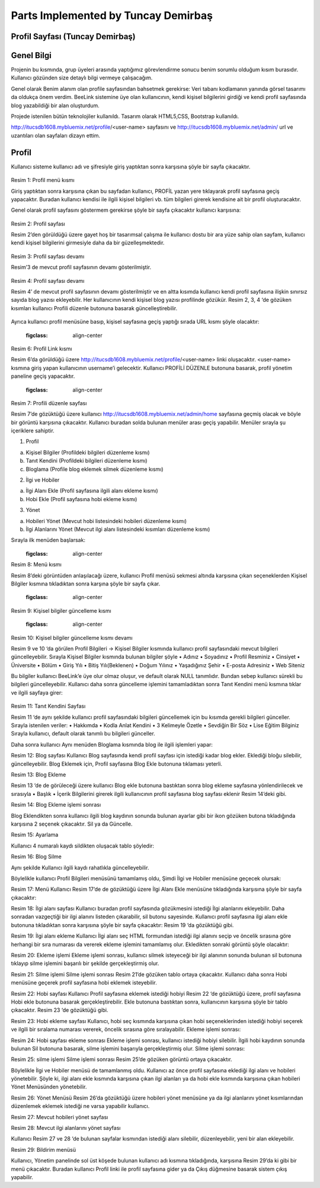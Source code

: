 Parts Implemented by Tuncay Demirbaş
================================

Profil Sayfası (Tuncay Demirbaş)
---------
Genel Bilgi
-------

Projenin bu kısmında, grup üyeleri arasında yaptığımız görevlendirme sonucu benim sorumlu olduğum kısım burasıdır. Kullanıcı gözünden size detaylı bilgi vermeye çalışacağım.

Genel olarak Benim alanım olan profile sayfasından bahsetmek gerekirse: 	  
Veri tabanı kodlamanın yanında görsel tasarımı da oldukça önem verdim. BeeLink sistemine üye olan kullanıcının, kendi kişisel bilgilerini girdiği ve kendi profil sayfasında blog yazabildiği bir alan oluşturdum. 

Projede istenilen bütün teknolojiler kullanıldı. Tasarım olarak HTML5,CSS, Bootstrap kullanıldı. 

http://itucsdb1608.mybluemix.net/profile/<user-name> sayfasını ve 
http://itucsdb1608.mybluemix.net/admin/ url ve uzantıları olan sayfaları dizayn ettim.

Profil
-------
Kullanıcı sisteme kullanıcı adı ve şifresiyle giriş yaptıktan sonra karşısına şöyle bir sayfa çıkacaktır.

 .. figure:: tuncay/1.PNG
   :figclass: align-center
   
Resim 1: Profil menü kısmı

Giriş yaptıktan sonra karşısına çıkan bu sayfadan kullanıcı, PROFİL yazan yere tıklayarak profil sayfasına geçiş yapacaktır. 
Buradan kullanıcı kendisi ile ilgili kişisel bilgileri vb. tüm bilgileri girerek kendisine ait bir profil oluşturacaktır.


Genel olarak profil sayfasını göstermem gerekirse şöyle bir sayfa çıkacaktır kullanıcı karşısına:

  .. figure:: tuncay/2.PNG
   :figclass: align-center
   
Resim 2: Profil sayfası

Resim 2’den görüldüğü üzere gayet hoş bir tasarımsal çalışma ile kullanıcı dostu bir ara yüze sahip olan sayfam, kullanıcı kendi kişisel bilgilerini girmesiyle daha da bir güzelleşmektedir. 

 .. figure:: tuncay/3.PNG
   :figclass: align-center
 
Resim 3: Profil sayfası devamı

Resim’3 de mevcut profil sayfasının devamı gösterilmiştir.
 
  .. figure:: tuncay/4.PNG
   :figclass: align-center
   
Resim 4: Profil sayfası devamı

Resim 4’ de mevcut profil sayfasının devamı gösterilmiştir ve en altta kısımda kullanıcı kendi profil sayfasına ilişkin sınırsız sayıda blog yazısı ekleyebilir. Her kullanıcının kendi kişisel blog yazısı profilinde gözükür.
Resim 2, 3, 4 ‘de gözüken kısımları kullanıcı Profili düzenle butonuna basarak güncelleştirebilir.
 
  .. figure:: tuncay/5.PNG
   :figclass: align-center
   
    Resim 5: Profili Düzenle botunu
    
Ayrıca kullanıcı profil menüsüne basıp, kişisel sayfasına geçiş yaptığı sırada URL kısmı şöyle olacaktır:
 
   .. figure:: tuncay/6.PNG
   :figclass: align-center
   
Resim 6: Profil Link kısmı

Resim 6’da görüldüğü üzere http://itucsdb1608.mybluemix.net/profile/<user-name> linki oluşacaktır. <user-name> kısmına giriş yapan kullanıcının username’i gelecektir.
Kullanıcı PROFİLİ DÜZENLE butonuna basarak, profil yönetim paneline geçiş yapacaktır.
 
   .. figure:: tuncay/7.PNG
   :figclass: align-center
   
Resim 7: Profili düzenle sayfası

Resim 7’de gözüktüğü üzere kullanıcı http://itucsdb1608.mybluemix.net/admin/home sayfasına geçmiş olacak ve böyle bir görüntü karşısına çıkacaktır.
Kullanıcı buradan solda bulunan menüler arası geçiş yapabilir.
Menüler sırayla şu içeriklere sahiptir.

1.	Profil

a.	Kişisel Bilgiler (Profildeki bilgileri düzenleme kısmı)
b.	Tanıt Kendini (Profildeki bilgileri düzenleme kısmı)
c.	Bloglama (Profile blog eklemek silmek düzenleme kısmı)

2.	İlgi ve Hobiler

a.	İlgi Alanı Ekle (Profil sayfasına ilgili alanı ekleme kısmı)
b.	Hobi Ekle  (Profil sayfasına hobi ekleme kısmı)

3.	Yönet

a.	Hobileri Yönet (Mevcut hobi listesindeki hobileri düzenleme kısmı)
b.	İlgi Alanlarını Yönet (Mevcut ilgi alanı listesindeki kısımları düzenleme kısmı)

Sırayla ilk menüden başlarsak:
   .. figure:: tuncay/8.PNG
   :figclass: align-center
Resim 8: Menü kısmı

Resim 8’deki görüntüden anlaşılacağı üzere, kullanıcı Profil menüsü sekmesi altında karşısına çıkan seçeneklerden Kişisel Bilgiler kısmına tıkladıktan sonra karşına şöyle bir sayfa çıkar.
 
   .. figure:: tuncay/9.PNG
   :figclass: align-center
   
Resim 9: Kişisel bilgiler güncelleme kısmı
 
   .. figure:: tuncay/10.PNG
   :figclass: align-center
   
Resim 10: Kişisel bilgiler güncelleme kısmı devamı

Resim 9 ve 10 ‘da görülen Profil Bilgileri -> Kişisel Bilgiler kısmında kullanıcı profil sayfasındaki mevcut bilgileri güncelleyebilir.
Sırayla Kişisel Bilgiler kısmında bulunan bilgiler şöyle
•	Adınız
•	Soyadınız
•	Profil Resminiz
•	Cinsiyet
•	Üniversite
•	Bölüm
•	Giriş Yılı
•	Bitiş Yılı(Beklenen)
•	Doğum Yılınız
•	Yaşadığınız Şehir
•	E-posta Adresiniz
•	Web Siteniz

Bu bilgiler kullanıcı BeeLink’e üye olur olmaz oluşur, ve default olarak NULL tanımlıdır. Bundan sebep kullanıcı sürekli bu bilgileri güncelleyebilir.
Kullanıcı daha sonra güncelleme işlemini tamamladıktan sonra Tanıt Kendini menü kısmına tıklar ve ilgili sayfaya girer:

  .. figure:: tuncay/11.PNG
   :figclass: align-center
 
Resim 11: Tanıt Kendini Sayfası

Resim 11 ‘de aynı şekilde kullanıcı profil sayfasındaki bilgileri güncellemek için bu kısımda gerekli bilgileri günceller.
Sırayla istenilen veriler:
•	Hakkımda
•	Kodla Anlat Kendini
•	3 Kelimeyle Özetle
•	Sevdiğin Bir Söz
•	Lise Eğitim Bilginiz
Sırayla kullanıcı, default olarak tanımlı bu bilgileri günceller.


Daha sonra kullanıcı Aynı menüden Bloglama kısmında blog ile ilgili işlemleri yapar:
 
Resim 12: Blog sayfası
Kullanıcı Blog sayfasında kendi profil sayfası için istediği kadar blog ekler.
Eklediği bloğu silebilir, güncelleyebilir.
Blog Eklemek için, Profil sayfasına Blog Ekle butonuna tıklaması yeterli.
 
Resim 13: Blog Ekleme

Resim 13 ‘de de görüleceği üzere kullanıcı Blog ekle butonuna bastıktan sonra blog ekleme sayfasına yönlendirilecek ve sırasıyla
•	Başlık
•	İçerik
Bilgilerini girerek ilgili kullanıcının profil sayfasına blog sayfası eklenir Resim 14’deki gibi.

 
Resim 14: Blog Ekleme işlemi sonrası

Blog Eklendikten sonra kullanıcı ilgili blog kaydının sonunda bulunan ayarlar gibi bir ikon gözüken butona tıkladığında karşısına 2 seçenek çıkacaktır. Sil ya da Güncelle.
 
Resim 15: Ayarlama

Kullanıcı 4 numaralı kaydı sildikten oluşacak tablo şöyledir:
 
Resim 16: Blog Silme

Aynı şekilde Kullanıcı ilgili kaydı rahatlıkla güncelleyebilir.


Böylelikle kullanıcı Profil Bilgileri menüsünü tamamlamış oldu, 
Şimdi İlgi ve Hobiler menüsüne geçecek olursak:
 
Resim 17: Menü
Kullanıcı Resim 17’de de gözüktüğü üzere İlgi Alanı Ekle menüsüne tıkladığında karşısına şöyle bir sayfa çıkacaktır:
 
Resim 18: İlgi alanı sayfası
Kullanıcı buradan profil sayfasında gözükmesini istediği İlgi alanlarını ekleyebilir. Daha sonradan vazgeçtiği bir ilgi alanını listeden çıkarabilir, sil butonu sayesinde.
Kullanıcı profil sayfasına ilgi alanı ekle butonuna tıkladıktan sonra karşısına şöyle bir sayfa çıkacaktır: Resim 19 ‘da gözüktüğü gibi.
 
Resim 19: İlgi alanı ekleme
Kullanıcı İlgi alanı seç HTML formundan istediği ilgi alanını seçip ve öncelik sırasına göre herhangi bir sıra numarası da vererek ekleme işlemini tamamlamış olur.
Ekledikten sonraki görüntü şöyle olacaktır:
 
Resim 20: Ekleme işlemi
Ekleme işlemi sonrası, kullanıcı silmek isteyeceği bir ilgi alanının sonunda bulunan sil butonuna tıklayıp silme işlemini başarılı bir şekilde gerçekleştirmiş olur.
 
Resim 21: Silme işlemi
Silme işlemi sonrası Resim 21’de gözüken tablo ortaya çıkacaktır.
Kullanıcı daha sonra Hobi menüsüne geçerek profil sayfasına hobi eklemek isteyebilir.
 
Resim 22: Hobi sayfası
Kullanıcı Profil sayfasına eklemek istediği hobiyi Resim 22 ‘de gözüktüğü üzere, profil sayfasına Hobi ekle butonuna basarak gerçekleştirebilir.
Ekle butonuna bastıktan sonra, kullanıcının karşısına şöyle bir tablo çıkacaktır. Resim 23 ‘de gözüktüğü gibi.
 
Resim 23: Hobi ekleme sayfası
Kullanıcı, hobi seç kısmında karşısına çıkan hobi seçeneklerinden istediği hobiyi seçerek ve ilgili bir sıralama numarası vererek, öncelik sırasına göre sıralayabilir.
Ekleme işlemi sonrası: 
 
Resim 24: Hobi sayfası ekleme sonrası
Ekleme işlemi sonrası, kullanıcı istediği hobiyi silebilir.
İlgili hobi kaydının sonunda bulunan Sil butonuna basarak, silme işlemini başarıyla gerçekleştirmiş olur.
Silme işlemi sonrası:
 
Resim 25: silme işlemi
Silme işlemi sonrası Resim 25’de gözüken görüntü ortaya çıkacaktır.


Böylelikle İlgi ve Hobiler menüsü de tamamlanmış oldu.
Kullanıcı az önce profil sayfasına eklediği ilgi alanı ve hobileri yönetebilir. Şöyle ki, ilgi alanı ekle kısmında karşısına çıkan ilgi alanları ya da hobi ekle kısmında karşısına çıkan hobileri Yönet Menüsünden yönetebilir.
 
Resim 26: Yönet Menüsü
Resim 26’da gözüktüğü üzere hobileri yönet menüsüne ya da ilgi alanlarını yönet kısımlarından düzenlemek eklemek istediği ne varsa yapabilir kullanıcı.
 
Resim 27: Mevcut hobileri yönet sayfası


 
Resim 28: Mevcut ilgi alanlarını yönet sayfası

Kullanıcı Resim 27 ve 28 ‘de bulunan sayfalar kısmından istediği alanı silebilir, düzenleyebilir, yeni bir alan ekleyebilir.

 
Resim 29: Bildirim menüsü

Kullanıcı, Yönetim panelinde sol üst köşede bulunan kullanıcı adı kısmına tıkladığında, karşısına Resim 29’da ki gibi bir menü çıkacaktır. 
Buradan kullanıcı Profil linki ile profil sayfasına gider ya da Çıkış düğmesine basarak sistem çıkış yapabilir.



